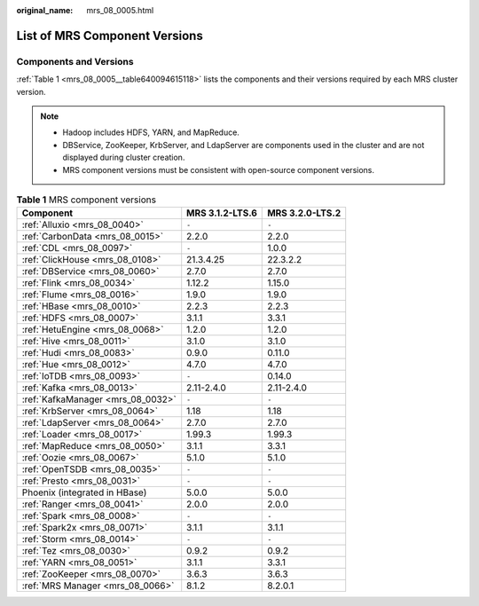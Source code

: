 :original_name: mrs_08_0005.html

.. _mrs_08_0005:

List of MRS Component Versions
==============================

.. _mrs_08_0005__section7543251422:

Components and Versions
-----------------------

:ref:`Table 1 <mrs_08_0005__table640094615118>` lists the components and their versions required by each MRS cluster version.

.. note::

   -  Hadoop includes HDFS, YARN, and MapReduce.
   -  DBService, ZooKeeper, KrbServer, and LdapServer are components used in the cluster and are not displayed during cluster creation.
   -  MRS component versions must be consistent with open-source component versions.

.. _mrs_08_0005__table640094615118:

.. table:: **Table 1** MRS component versions

   ================================= =============== ===============
   Component                         MRS 3.1.2-LTS.6 MRS 3.2.0-LTS.2
   ================================= =============== ===============
   :ref:`Alluxio <mrs_08_0040>`      ``-``           ``-``
   :ref:`CarbonData <mrs_08_0015>`   2.2.0           2.2.0
   :ref:`CDL <mrs_08_0097>`          ``-``           1.0.0
   :ref:`ClickHouse <mrs_08_0108>`   21.3.4.25       22.3.2.2
   :ref:`DBService <mrs_08_0060>`    2.7.0           2.7.0
   :ref:`Flink <mrs_08_0034>`        1.12.2          1.15.0
   :ref:`Flume <mrs_08_0016>`        1.9.0           1.9.0
   :ref:`HBase <mrs_08_0010>`        2.2.3           2.2.3
   :ref:`HDFS <mrs_08_0007>`         3.1.1           3.3.1
   :ref:`HetuEngine <mrs_08_0068>`   1.2.0           1.2.0
   :ref:`Hive <mrs_08_0011>`         3.1.0           3.1.0
   :ref:`Hudi <mrs_08_0083>`         0.9.0           0.11.0
   :ref:`Hue <mrs_08_0012>`          4.7.0           4.7.0
   :ref:`IoTDB <mrs_08_0093>`        ``-``           0.14.0
   :ref:`Kafka <mrs_08_0013>`        2.11-2.4.0      2.11-2.4.0
   :ref:`KafkaManager <mrs_08_0032>` ``-``           ``-``
   :ref:`KrbServer <mrs_08_0064>`    1.18            1.18
   :ref:`LdapServer <mrs_08_0064>`   2.7.0           2.7.0
   :ref:`Loader <mrs_08_0017>`       1.99.3          1.99.3
   :ref:`MapReduce <mrs_08_0050>`    3.1.1           3.3.1
   :ref:`Oozie <mrs_08_0067>`        5.1.0           5.1.0
   :ref:`OpenTSDB <mrs_08_0035>`     ``-``           ``-``
   :ref:`Presto <mrs_08_0031>`       ``-``           ``-``
   Phoenix (integrated in HBase)     5.0.0           5.0.0
   :ref:`Ranger <mrs_08_0041>`       2.0.0           2.0.0
   :ref:`Spark <mrs_08_0008>`        ``-``           ``-``
   :ref:`Spark2x <mrs_08_0071>`      3.1.1           3.1.1
   :ref:`Storm <mrs_08_0014>`        ``-``           ``-``
   :ref:`Tez <mrs_08_0030>`          0.9.2           0.9.2
   :ref:`YARN <mrs_08_0051>`         3.1.1           3.3.1
   :ref:`ZooKeeper <mrs_08_0070>`    3.6.3           3.6.3
   :ref:`MRS Manager <mrs_08_0066>`  8.1.2           8.2.0.1
   ================================= =============== ===============
